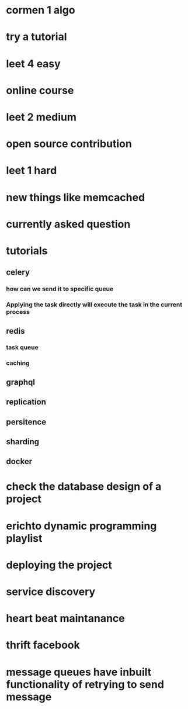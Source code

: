* cormen 1 algo
* try a tutorial
* leet 4 easy
* online course
* leet 2 medium
* open source contribution
* leet 1 hard
* new things like memcached
* currently asked question
* tutorials
** celery
*** how can we send it to specific queue
*** Applying the task directly will execute the task in the current process
** redis
*** task queue
*** caching
** graphql
** replication
** persitence
** sharding
** docker
* check the database design of a project
* erichto dynamic programming playlist
* deploying the project
* service discovery
* heart beat maintanance
* thrift facebook
* message queues have inbuilt functionality of retrying to send message
